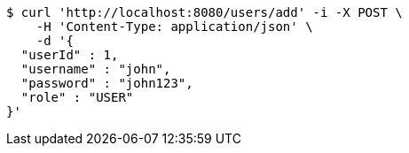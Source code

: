 [source,bash]
----
$ curl 'http://localhost:8080/users/add' -i -X POST \
    -H 'Content-Type: application/json' \
    -d '{
  "userId" : 1,
  "username" : "john",
  "password" : "john123",
  "role" : "USER"
}'
----